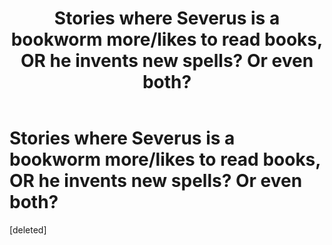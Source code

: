 #+TITLE: Stories where Severus is a bookworm more/likes to read books, OR he invents new spells? Or even both?

* Stories where Severus is a bookworm more/likes to read books, OR he invents new spells? Or even both?
:PROPERTIES:
:Score: 0
:DateUnix: 1621457813.0
:DateShort: 2021-May-20
:FlairText: Request
:END:
[deleted]


